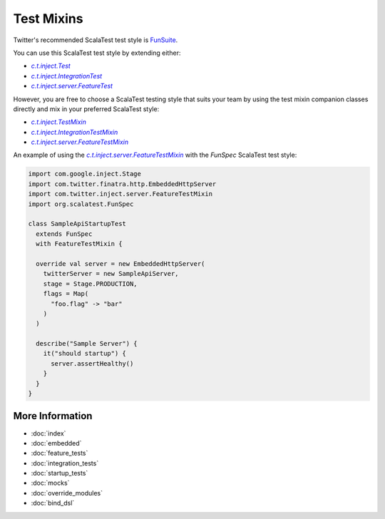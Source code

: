 .. _mixins:

Test Mixins
===========

Twitter's recommended ScalaTest test style is `FunSuite <https://doc.scalatest.org/3.0.0/#org.scalatest.FunSuite>`__.

You can use this ScalaTest test style by extending either:

-  |c.t.inject.Test|_
-  |c.t.inject.IntegrationTest|_
-  |c.t.inject.server.FeatureTest|_

However, you are free to choose a ScalaTest testing style that suits your team by using the test mixin companion classes directly and mix in your preferred ScalaTest style:

-  |c.t.inject.TestMixin|_
-  |c.t.inject.IntegrationTestMixin|_
-  |c.t.inject.server.FeatureTestMixin|_

An example of using the |c.t.inject.server.FeatureTestMixin|_ with the `FunSpec` ScalaTest test style:

.. code:: scala

    import com.google.inject.Stage
    import com.twitter.finatra.http.EmbeddedHttpServer
    import com.twitter.inject.server.FeatureTestMixin
    import org.scalatest.FunSpec

    class SampleApiStartupTest
      extends FunSpec
      with FeatureTestMixin {

      override val server = new EmbeddedHttpServer(
        twitterServer = new SampleApiServer,
        stage = Stage.PRODUCTION,
        flags = Map(
          "foo.flag" -> "bar"
        )
      )

      describe("Sample Server") {
        it("should startup") {
          server.assertHealthy()
        }
      }
    }

More Information
----------------

- :doc:`index`
- :doc:`embedded`
- :doc:`feature_tests`
- :doc:`integration_tests`
- :doc:`startup_tests`
- :doc:`mocks`
- :doc:`override_modules`
- :doc:`bind_dsl`

.. |c.t.inject.Test| replace:: `c.t.inject.Test`
.. _c.t.inject.Test: https://github.com/twitter/finatra/blob/develop/inject/inject-core/src/test/scala/com/twitter/inject/Test.scala

.. |c.t.inject.IntegrationTest| replace:: `c.t.inject.IntegrationTest`
.. _c.t.inject.IntegrationTest: https://github.com/twitter/finatra/blob/develop/inject/inject-core/src/test/scala/com/twitter/inject/IntegrationTest.scala

.. |c.t.inject.server.FeatureTest| replace:: `c.t.inject.server.FeatureTest`
.. _c.t.inject.server.FeatureTest: https://github.com/twitter/finatra/blob/develop/inject/inject-server/src/test/scala/com/twitter/inject/server/FeatureTest.scala

.. |c.t.inject.TestMixin| replace:: `c.t.inject.TestMixin`
.. _c.t.inject.TestMixin: https://github.com/twitter/finatra/blob/develop/inject/inject-core/src/test/scala/com/twitter/inject/TestMixin.scala

.. |c.t.inject.IntegrationTestMixin| replace:: `c.t.inject.IntegrationTestMixin`
.. _c.t.inject.IntegrationTestMixin: https://github.com/twitter/finatra/blob/develop/inject/inject-core/src/test/scala/com/twitter/inject/IntegrationTestMixin.scala

.. |c.t.inject.server.FeatureTestMixin| replace:: `c.t.inject.server.FeatureTestMixin`
.. _c.t.inject.server.FeatureTestMixin: https://github.com/twitter/finatra/blob/develop/inject/inject-server/src/test/scala/com/twitter/inject/server/FeatureTestMixin.scala

